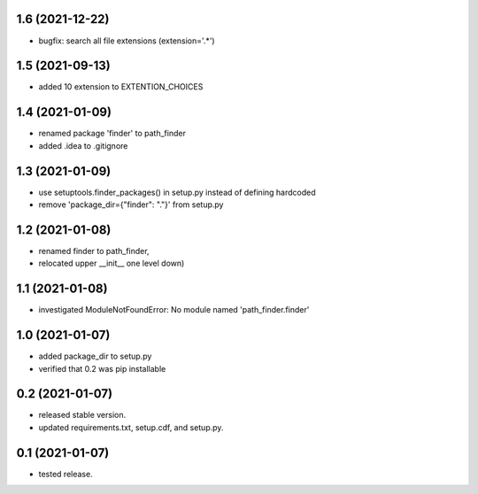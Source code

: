 1.6 (2021-12-22)
----------------
- bugfix: search all file extensions (extension='.*')

1.5 (2021-09-13)
----------------
- added 10 extension to EXTENTION_CHOICES

1.4 (2021-01-09)
----------------
- renamed package 'finder' to path_finder
- added .idea to .gitignore

1.3 (2021-01-09)
----------------
- use setuptools.finder_packages() in setup.py instead of defining hardcoded
- remove 'package_dir={"finder": "."}' from setup.py

1.2 (2021-01-08)
----------------
- renamed finder to path_finder,
- relocated upper __init__ one level down)

1.1 (2021-01-08)
----------------
- investigated ModuleNotFoundError: No module named 'path_finder.finder'

1.0 (2021-01-07)
----------------
- added package_dir to setup.py
- verified that 0.2 was pip installable

0.2 (2021-01-07)
----------------
- released stable version.
- updated requirements.txt, setup.cdf, and setup.py.


0.1 (2021-01-07)
----------------
- tested release.
